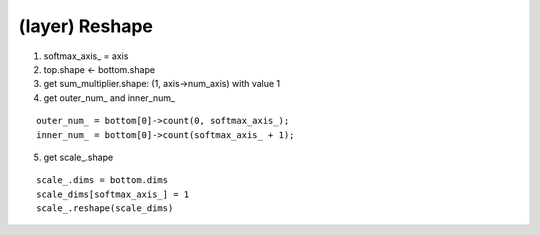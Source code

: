 ##############################################################################
(layer) Reshape
##############################################################################

1. softmax_axis_ = axis

2. top.shape <- bottom.shape

3. get sum_multiplier.shape: (1, axis->num_axis) with value 1

4. get outer_num_ and inner_num_

::

    outer_num_ = bottom[0]->count(0, softmax_axis_);
    inner_num_ = bottom[0]->count(softmax_axis_ + 1);

5. get scale_.shape

::

    scale_.dims = bottom.dims 
    scale_dims[softmax_axis_] = 1
    scale_.reshape(scale_dims)
